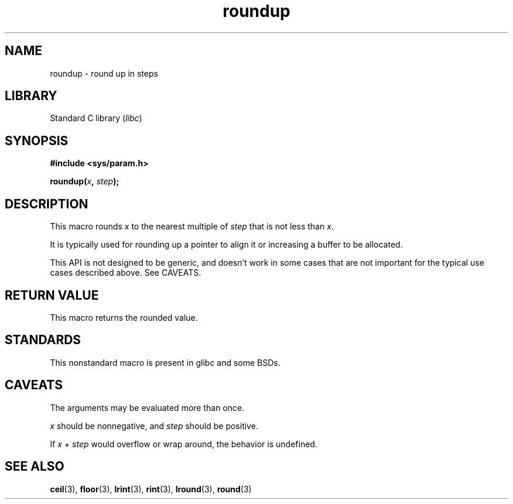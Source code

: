 .\" Copyright (C) 2023 Alejandro Colomar <alx@kernel.org>
.\"
.\" SPDX-License-Identifier: Linux-man-pages-copyleft
.\"
.TH roundup 3 2023-01-19 "Linux man-pages 6.03"
.SH NAME
roundup \- round up in steps
.SH LIBRARY
Standard C library
.RI ( libc )
.SH SYNOPSIS
.nf
.B #include <sys/param.h>
.PP
.BI roundup( x ", " step );
.fi
.SH DESCRIPTION
This macro rounds
.I x
to the nearest multiple of
.I step
that is not less than
.IR x .
.PP
It is typically used for
rounding up a pointer to align it or
increasing a buffer to be allocated.
.PP
This API is not designed to be generic,
and doesn't work in some cases
that are not important for the typical use cases described above.
See CAVEATS.
.SH RETURN VALUE
This macro returns the rounded value.
.SH STANDARDS
This nonstandard macro is present in glibc and some BSDs.
.SH CAVEATS
The arguments may be evaluated more than once.
.PP
.I x
should be nonnegative,
and
.I step
should be positive.
.PP
If
.I x + step
would overflow or wrap around,
the behavior is undefined.
.SH SEE ALSO
.BR ceil (3),
.BR floor (3),
.BR lrint (3),
.BR rint (3),
.BR lround (3),
.BR round (3)
